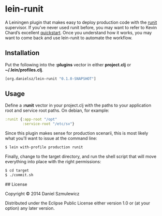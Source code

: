 * lein-runit

A Leiningen plugin that makes easy to deploy production code with the [[http://smarden.org/runit/][runit]] supervisor.
If you’ve never used runit before, you may want to refer to Kevin Chard’s excellent [[http://kchard.github.io/runit-quickstart/][quickstart]]. Once you understand how it works, you may want to come back and use lein-runit to automate the workflow.

** Installation

Put the following into the *:plugins* vector in either *project.clj* or *~/.lein/profiles.clj*.

#+BEGIN_SRC clojure
[org.danielsz/lein-runit "0.1.0-SNAPSHOT"]
#+END_SRC

** Usage

Define a *:runit* vector in your project.clj with the paths to your application root and service root paths. On debian, for example:

#+BEGIN_SRC clojure
:runit {:app-root "/opt"
        :service-root "/etc/sv"}
#+END_SRC

Since this plugin makes sense for production scenarii, this is most likely what you’ll want to issue at the command line:

#+BEGIN_SRC sh
$ lein with-profile production runit
#+END_SRC

Finally, change to the target directory, and run the shell script that will move everything into place with the right permissions:

#+BEGIN_SRC sh
$ cd target
$ ./commit.sh
#+END_SRC

## License

Copyright © 2014 Daniel Szmulewicz

Distributed under the Eclipse Public License either version 1.0 or (at
your option) any later version.
